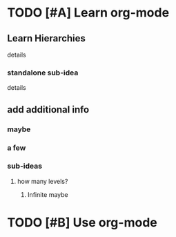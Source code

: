 * TODO [#A] Learn org-mode
** Learn Hierarchies
details
*** standalone sub-idea
details
** add additional info
*** maybe
*** a few
*** sub-ideas
**** how many levels?
***** Infinite maybe
* TODO [#B] Use org-mode
